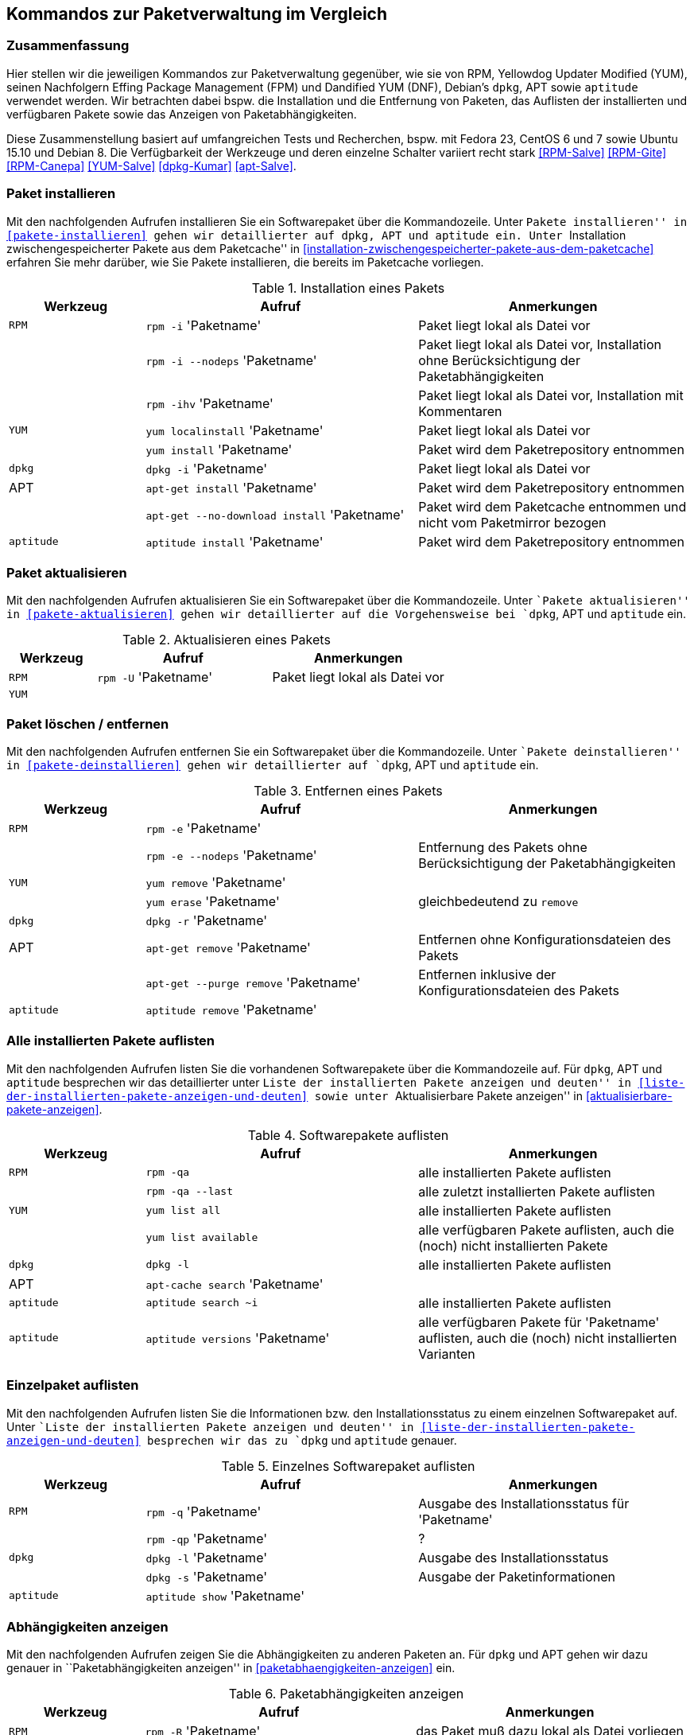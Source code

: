 // Datei: ./anhang/anhang.paketkommando/rpm-yum-dpkg.adoc
// Baustelle: Rohtext

[[kommandos-zur-paketverwaltung-im-vergleich]]
== Kommandos zur Paketverwaltung im Vergleich ==

=== Zusammenfassung ===

// Stichworte für den Index
(((APT)))
(((Aptitude)))
(((dpkg)))
(((Dandified YUM (DNF))))
(((FPM)))
(((RPM)))
(((Yellowdog Updater Modified (YUM))))
Hier stellen wir die jeweiligen Kommandos zur Paketverwaltung gegenüber,
wie sie von RPM, Yellowdog Updater Modified (YUM), seinen Nachfolgern
Effing Package Management (FPM) und Dandified YUM (DNF), Debian's
`dpkg`, APT sowie `aptitude` verwendet werden. Wir betrachten dabei
bspw. die Installation und die Entfernung von Paketen, das Auflisten der
installierten und verfügbaren Pakete sowie das Anzeigen von
Paketabhängigkeiten.

Diese Zusammenstellung basiert auf umfangreichen Tests und Recherchen,
bspw. mit Fedora 23, CentOS 6 und 7 sowie Ubuntu 15.10 und Debian 8. Die
Verfügbarkeit der Werkzeuge und deren einzelne Schalter variiert recht
stark <<RPM-Salve>> <<RPM-Gite>> <<RPM-Canepa>> <<YUM-Salve>>
<<dpkg-Kumar>> <<apt-Salve>>.

=== Paket installieren ===

// Stichworte für den Index
(((apt-get, install)))
(((apt-get, --no-download install)))
(((aptitude, install)))
(((Paket, installieren)))
(((rpm, -i)))
(((rpm, -ihv)))
(((yum, install)))
(((yum, localinstall)))
Mit den nachfolgenden Aufrufen installieren Sie ein Softwarepaket über
die Kommandozeile. Unter ``Pakete installieren'' in
<<pakete-installieren>> gehen wir detaillierter auf `dpkg`, APT und
`aptitude` ein. Unter ``Installation zwischengespeicherter Pakete aus
dem Paketcache'' in
<<installation-zwischengespeicherter-pakete-aus-dem-paketcache>>
erfahren Sie mehr darüber, wie Sie Pakete installieren, die bereits im
Paketcache vorliegen.

.Installation eines Pakets
[frame="topbot",options="header",cols="2,4,4",id="tab.paketinstallation"]
|====
| Werkzeug   | Aufruf | Anmerkungen
| `RPM`      | `rpm -i` 'Paketname' | Paket liegt lokal als Datei vor
|            | `rpm -i --nodeps` 'Paketname' | Paket liegt lokal als Datei vor, Installation ohne Berücksichtigung der Paketabhängigkeiten
|            | `rpm -ihv` 'Paketname' | Paket liegt lokal als Datei vor, Installation mit Kommentaren
| `YUM`      | `yum localinstall` 'Paketname' | Paket liegt lokal als Datei vor
|            | `yum install` 'Paketname' | Paket wird dem Paketrepository entnommen
| `dpkg`     | `dpkg -i` 'Paketname' | Paket liegt lokal als Datei vor
| APT        | `apt-get install` 'Paketname' | Paket wird dem Paketrepository entnommen
|            | `apt-get --no-download install` 'Paketname' | Paket wird dem Paketcache entnommen und nicht vom Paketmirror bezogen
| `aptitude` | `aptitude install` 'Paketname' | Paket wird dem Paketrepository entnommen
|====

=== Paket aktualisieren ===

// Stichworte für den Index
(((Paket, aktualisieren)))
(((rpm, -U)))
Mit den nachfolgenden Aufrufen aktualisieren Sie ein Softwarepaket über
die Kommandozeile. Unter ``Pakete aktualisieren'' in
<<pakete-aktualisieren>> gehen wir detaillierter auf die Vorgehensweise
bei `dpkg`, APT und `aptitude` ein.

.Aktualisieren eines Pakets
[frame="topbot",options="header",cols="2,4,4",id="tab.paketaktualisierung"]
|====
| Werkzeug   | Aufruf | Anmerkungen
| `RPM`      | `rpm -U` 'Paketname' | Paket liegt lokal als Datei vor
| `YUM`      |  | 
|====


=== Paket löschen / entfernen ===

// Stichworte für den Index
(((apt-get, --purge remove)))
(((apt-get, remove)))
(((aptitude, remove)))
(((dpkg, -r)))
(((Paket, deinstallieren)))
(((Paket, entfernen)))
(((Paket, Konfigurationsdateien löschen)))
(((Paket, löschen)))
(((rpm, -e)))
(((rpm, -e --nodeps)))
(((yum, erase)))
(((yum, remove)))
Mit den nachfolgenden Aufrufen entfernen Sie ein Softwarepaket über
die Kommandozeile. Unter ``Pakete deinstallieren'' in
<<pakete-deinstallieren>> gehen wir detaillierter auf `dpkg`, APT und
`aptitude` ein.

.Entfernen eines Pakets
[frame="topbot",options="header",cols="2,4,4",id="tab.paketentfernung"]
|====
| Werkzeug   | Aufruf | Anmerkungen
| `RPM`      | `rpm -e` 'Paketname' | 
|            | `rpm -e --nodeps` 'Paketname' | Entfernung des Pakets ohne Berücksichtigung der Paketabhängigkeiten
| `YUM`      | `yum remove` 'Paketname' | 
|            | `yum erase` 'Paketname' | gleichbedeutend zu `remove`
| `dpkg`     | `dpkg -r` 'Paketname' | 
|  APT       | `apt-get remove` 'Paketname' | Entfernen ohne Konfigurationsdateien des Pakets
|            | `apt-get --purge remove` 'Paketname' | Entfernen inklusive der Konfigurationsdateien des Pakets
| `aptitude` | `aptitude remove` 'Paketname' | 
|====

=== Alle installierten Pakete auflisten ===

// Stichworte für den Index
(((apt-cache, search)))
(((aptitude, search)))
(((dpkg, -l)))
(((Paket, installiertes anzeigen)))
(((Paket, Status anzeigen)))
(((Paket, Zustand anzeigen)))
(((Paketstatus)))
(((Paketzustand)))
(((rpm, -qa)))
(((rpm, -qa --last)))
(((yum, list all)))
(((yum, list available)))
Mit den nachfolgenden Aufrufen listen Sie die vorhandenen Softwarepakete
über die Kommandozeile auf. Für `dpkg`, APT und `aptitude` besprechen
wir das detaillierter unter ``Liste der installierten Pakete anzeigen
und deuten'' in <<liste-der-installierten-pakete-anzeigen-und-deuten>>
sowie unter ``Aktualisierbare Pakete anzeigen'' in
<<aktualisierbare-pakete-anzeigen>>.

.Softwarepakete auflisten
[frame="topbot",options="header",cols="2,4,4",id="tab.paketeauflisten"]
|====
| Werkzeug   | Aufruf | Anmerkungen
| `RPM`      | `rpm -qa` | alle installierten Pakete auflisten
|            | `rpm -qa --last` | alle zuletzt installierten Pakete auflisten
| `YUM`      | `yum list all` | alle installierten Pakete auflisten
|            | `yum list available` | alle verfügbaren Pakete auflisten,
auch die (noch) nicht installierten Pakete
| `dpkg`     | `dpkg -l` | alle installierten Pakete auflisten
|  APT       | `apt-cache search` 'Paketname' |
| `aptitude` | `aptitude search ~i`| alle installierten Pakete auflisten
| `aptitude` | `aptitude versions` 'Paketname'| alle verfügbaren Pakete
für 'Paketname' auflisten, auch die (noch) nicht installierten Varianten
|====

=== Einzelpaket auflisten ===

// Stichworte für den Index
(((aptitude, show)))
(((dpkg, -l)))
(((dpkg, -s)))
(((Paket, Status anzeigen)))
(((Paket, Zustand anzeigen)))
(((Paketstatus)))
(((Paketzustand)))
(((rpm, -q)))
(((rpm, -qa)))
(((rpm, -qp)))
Mit den nachfolgenden Aufrufen listen Sie die Informationen bzw. den
Installationsstatus zu einem einzelnen Softwarepaket auf. Unter ``Liste
der installierten Pakete anzeigen und deuten'' in
<<liste-der-installierten-pakete-anzeigen-und-deuten>> besprechen wir
das zu `dpkg` und `aptitude` genauer.

.Einzelnes Softwarepaket auflisten
[frame="topbot",options="header",cols="2,4,4",id="tab.paketinfo"]
|====
| Werkzeug   | Aufruf | Anmerkungen
| `RPM`      | `rpm -q` 'Paketname' | Ausgabe des Installationsstatus für 'Paketname'
|            | `rpm -qp` 'Paketname' | ?
| `dpkg`     | `dpkg -l` 'Paketname' | Ausgabe des Installationsstatus
|            | `dpkg -s` 'Paketname' | Ausgabe der Paketinformationen
| `aptitude` | `aptitude show` 'Paketname'|
|====

=== Abhängigkeiten anzeigen ===

// Stichworte für den Index
(((apt-cache, depends)))
(((apt-cache, rdepends)))
(((Paket, Abhängigkeiten anzeigen)))
(((Paket, Rückwärtsabhängigkeiten auflisten)))
(((Paketabhängigkeiten, auflisten)))
(((Paketabhängigkeiten, Rückwärtsabhängigkeiten auflisten)))
(((rpm, -qpR)))
(((rpm, -R)))
(((yum, deplist)))
(((yum, info)))
Mit den nachfolgenden Aufrufen zeigen Sie die Abhängigkeiten zu anderen
Paketen an. Für `dpkg` und APT gehen wir dazu genauer in
``Paketabhängigkeiten anzeigen'' in <<paketabhaengigkeiten-anzeigen>>
ein.

.Paketabhängigkeiten anzeigen
[frame="topbot",options="header",cols="2,4,4",id="tab.paketabhaengigkeiten"]
|====
| Werkzeug   | Aufruf | Anmerkungen
| `RPM`      | `rpm -R` 'Paketname' | das Paket muß dazu lokal als Datei vorliegen
|            | `rpm -qpR` 'Paketname' | das Paket muß dazu lokal als Datei vorliegen
| `YUM`      | `yum deplist` 'Paketname' |
|            | `yum info` 'Paketname' |
| APT        | `apt-cache depends` 'Paketname' |
|            | `apt-cache rdepends` 'Paketname' | umgekehrte Abhängigkeiten anzeigen
|====

=== Alle Dateien eines installierten Pakets anzeigen ===

// Stichworte für den Index
(((dpkg, -L)))
(((dpkg, --listfiles)))
(((dpkg-query, -L)))
(((dpkg-query, --listfiles)))
(((Paket, Inhalte anzeigen)))
(((rpm, -ql)))
Mit den nachfolgenden Aufrufen zeigen Sie an, welche Dateien und
Verzeichnisse zu dem installierten Paket gehören. Für Debianpakete
widmen wir uns dem Thema in ``Paketinhalte anzeigen'' in
<<paketinhalte-anzeigen-apt-file>>.

.Paketinhalte anzeigen
[frame="topbot",options="header",cols="2,4,4",id="tab.paketinhalte"]
|====
| Werkzeug   | Aufruf | Anmerkungen
| `RPM`      | `rpm -ql` 'Paketname' |
| `YUM`      | |
| `dpkg`     | `dpkg -L` 'Paketname' |
|            | `dpkg --listfiles` 'Paketname' |
| `dpkg-query` | `dpkg-query -L` 'Paketname' |
|            | `dpkg-query --listfiles` 'Paketname' |
| APT        | |
|====

=== Paketsignatur überprüfen ===

// Stichworte für den Index
(((Paket, auf Veränderungen prüfen)))
(((Paket, auf Vertrauenswürdigkeit prüfen)))
(((Paket, Signatur überprüfen)))
(((Paket, verifizieren)))
(((Paketsignatur, überprüfen)))
(((rpm, -K)))
(((rpm, --checksig)))
Mit den nachfolgenden Aufrufen überprüfen Sie die Signatur eines Pakets.
Sie stellen damit sicher, dass das Paket unverändert vom Paketmirror zu
Ihnen übertragen wurde und auf dem Transportweg keine inhaltlichen
Veränderungen stattgefunden haben. Für Debianpakete widmen wir uns dem
Thema in ``Paket verifizieren'' in <<bezogenes-paket-verifizieren>> und
``Paket auf Veränderungen prüfen'' in
<<paket-auf-veraenderungen-pruefen>>.

.Paketsignatur überprüfen
[frame="topbot",options="header",cols="2,4,4",id="tab.paketsignatur"]
|====
| Werkzeug   | Aufruf | Anmerkungen
| `RPM`      | `rpm -K` 'Paketname' |
|            | `rpm --checksig` 'Paketname' |
| `YUM`      | |
| APT        | |
|====

// Datei (Ende): ./anhang/anhang.paketkommando/rpm-yum-dpkg.adoc
